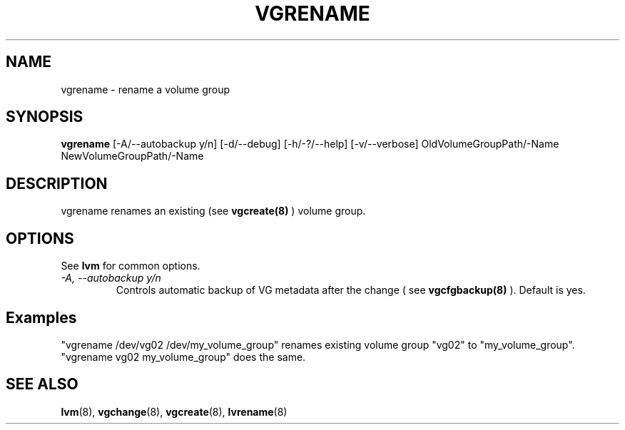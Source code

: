 .TH VGRENAME 8 "LVM TOOLS" "Sistina Software UK" \" -*- nroff -*-
.SH NAME
vgrename \- rename a volume group
.SH SYNOPSIS
.B vgrename
[\-A/\-\-autobackup y/n]
[\-d/\-\-debug]
[\-h/\-?/\-\-help]
[\-v/\-\-verbose]
OldVolumeGroupPath/\-Name NewVolumeGroupPath/\-Name
.SH DESCRIPTION
vgrename renames an existing (see
.B vgcreate(8)
) volume group.
.SH OPTIONS
See \fBlvm\fP for common options.
.TP
.I \-A, \-\-autobackup y/n
Controls automatic backup of VG metadata after the change ( see
.B vgcfgbackup(8)
). Default is yes.
.SH Examples
"vgrename /dev/vg02 /dev/my_volume_group" renames existing
volume group "vg02" to "my_volume_group".
.TP
"vgrename vg02 my_volume_group" does the same.
.SH SEE ALSO
.BR lvm (8), 
.BR vgchange (8), 
.BR vgcreate (8), 
.BR lvrename (8)
